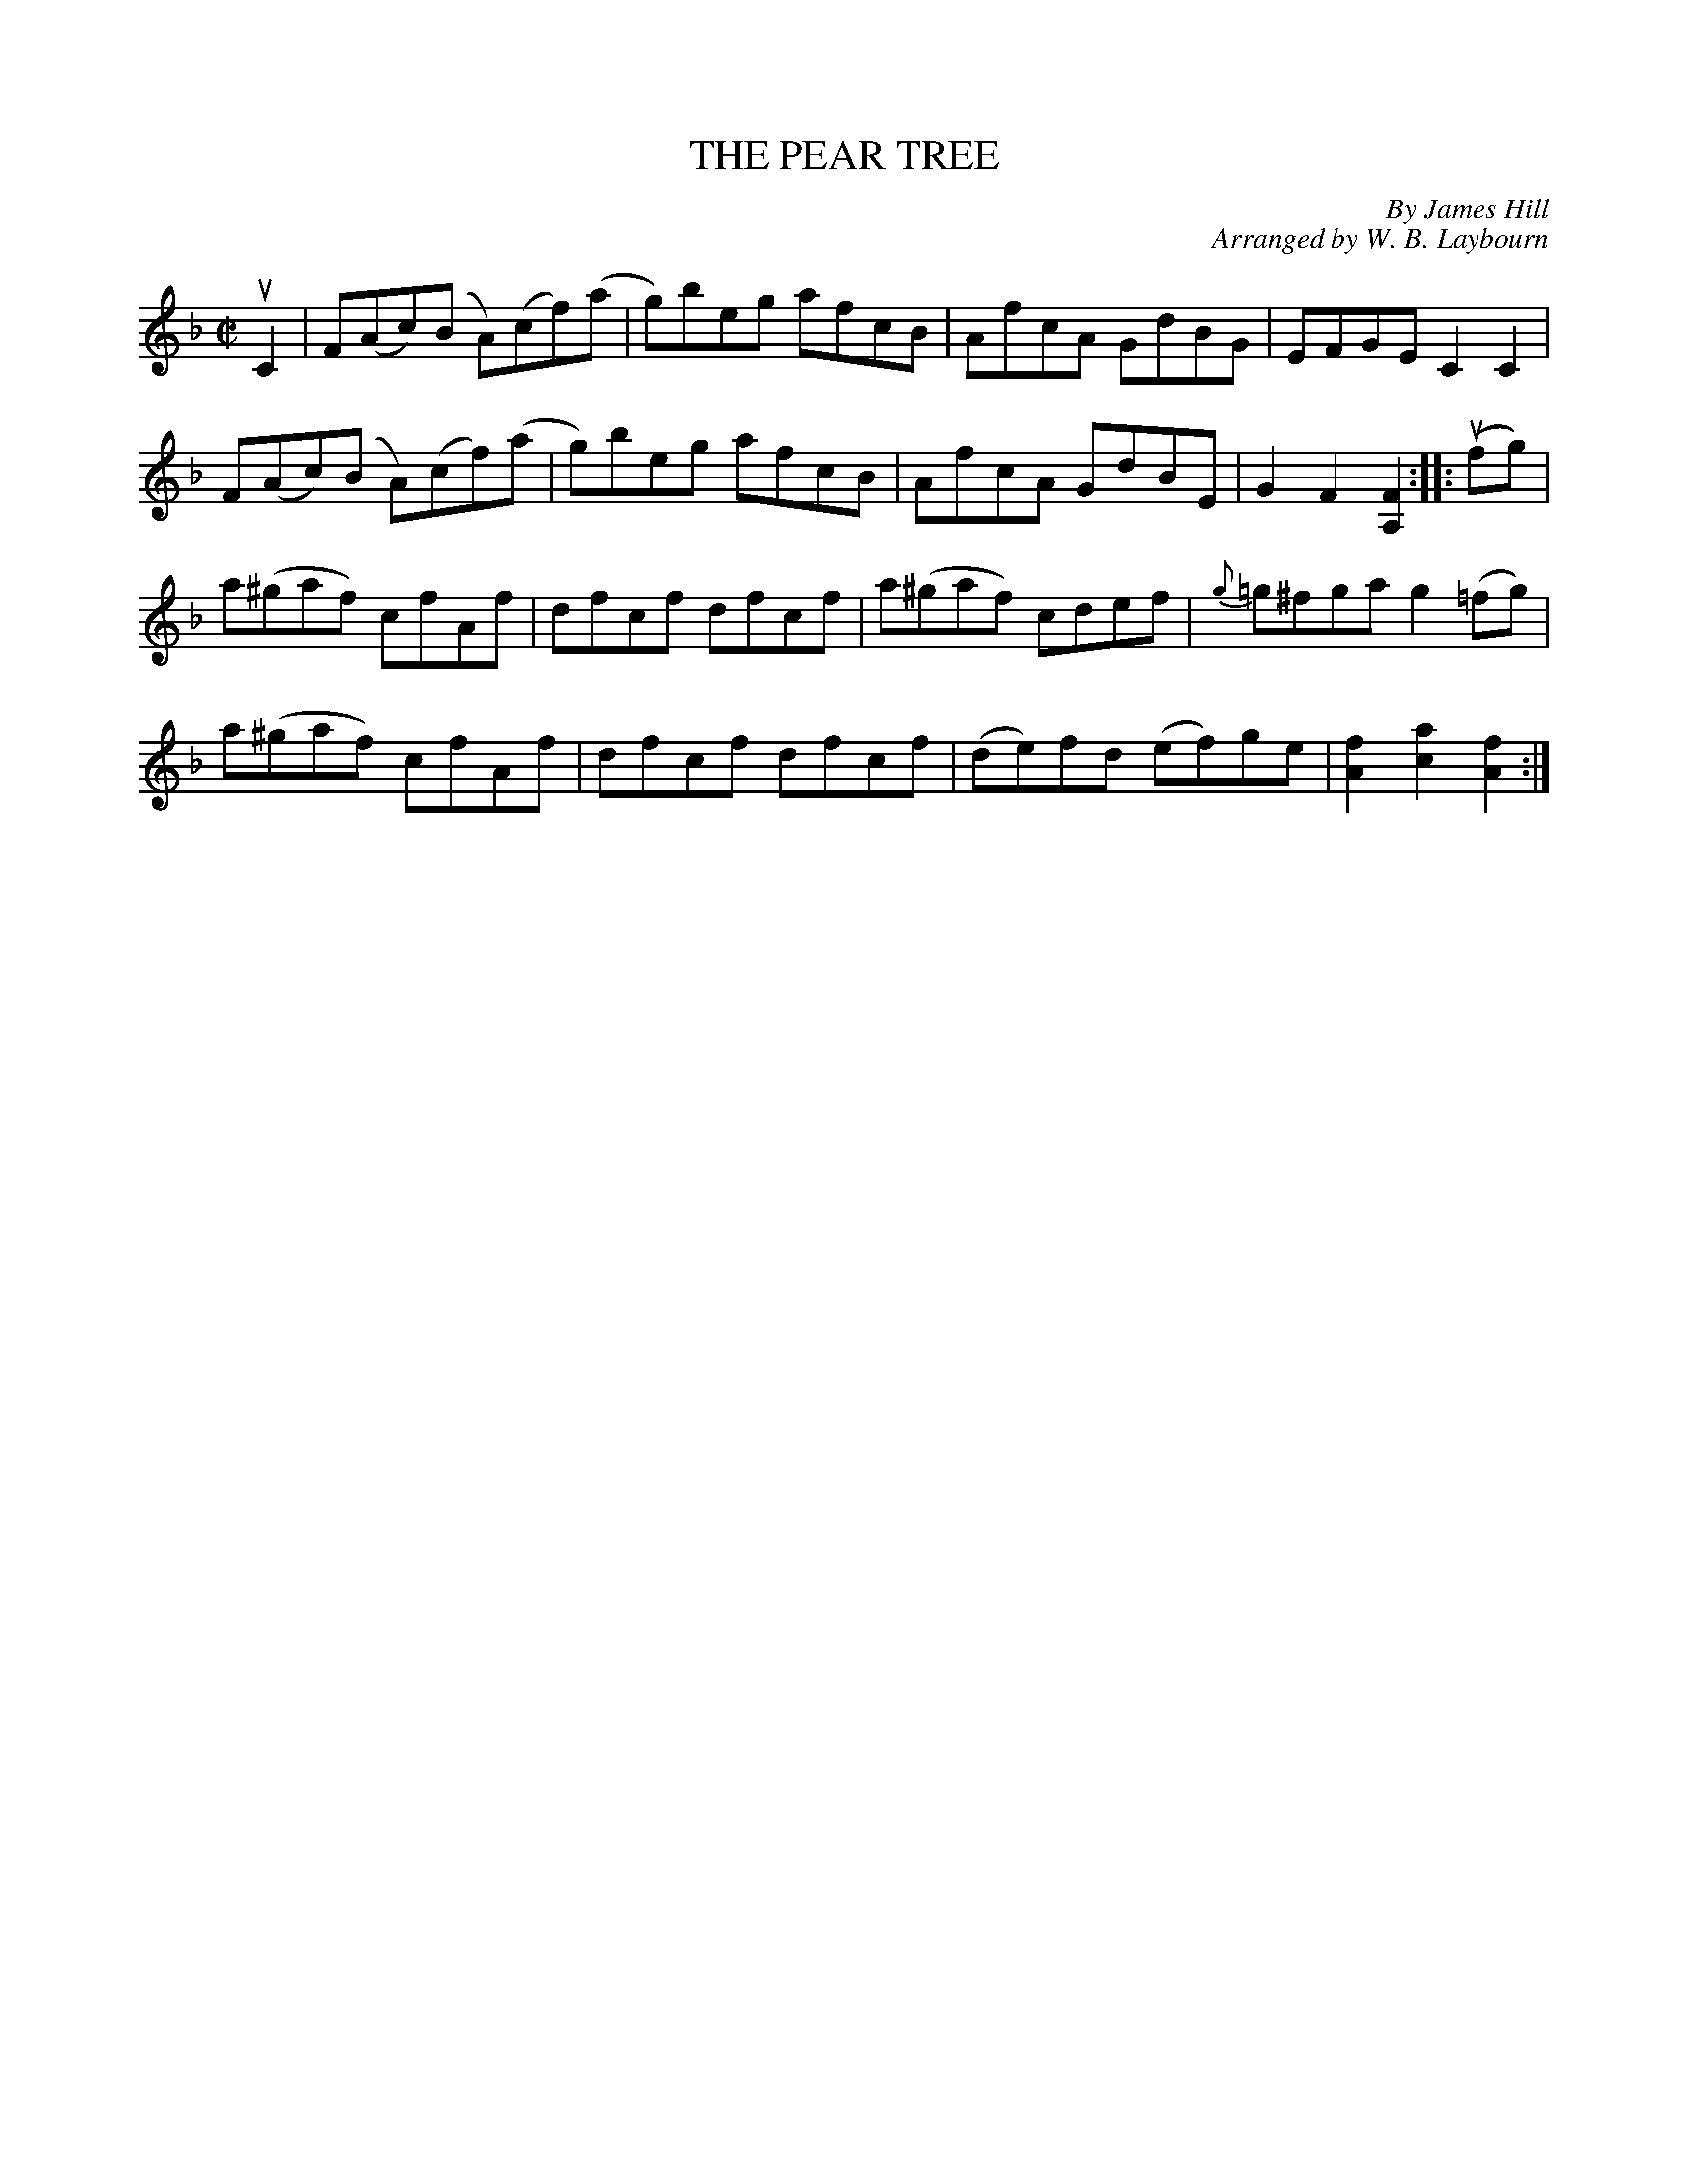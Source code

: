 X: 10522
C: By James Hill
C: Arranged by W. B. Laybourn
T: THE PEAR TREE
B: K\"ohler's Violin Repository, v.1, 1885 p.52 #2
F: http://www.archive.org/details/klersviolinrepos01edin
Z: 2011 John Chambers <jc:trillian.mit.edu>
M: C|
L: 1/8
K: F
uC2 |\
F(Ac)(B A)(cf)(a | g)beg afcB | AfcA GdBG | EFGE C2C2 |
F(Ac)(B A)(cf)(a | g)beg afcB | AfcA GdBE | G2F2 [F2A,2] :: (ufg) |
a(^gaf) cfAf | dfcf dfcf | a(^gaf) cdef | {g}=g^fga g2(=fg) |
a(^gaf) cfAf | dfcf dfcf | (de)fd (ef)ge | [f2A2][a2c2] [f2A2] :|
